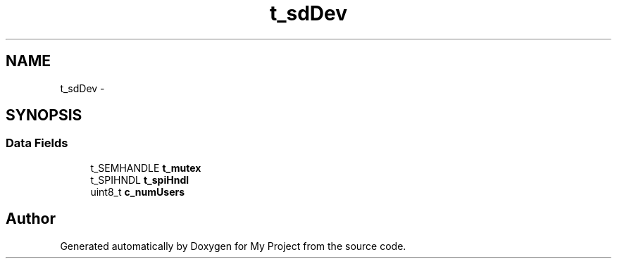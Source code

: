 .TH "t_sdDev" 3 "Sun Mar 2 2014" "My Project" \" -*- nroff -*-
.ad l
.nh
.SH NAME
t_sdDev \- 
.SH SYNOPSIS
.br
.PP
.SS "Data Fields"

.in +1c
.ti -1c
.RI "t_SEMHANDLE \fBt_mutex\fP"
.br
.ti -1c
.RI "t_SPIHNDL \fBt_spiHndl\fP"
.br
.ti -1c
.RI "uint8_t \fBc_numUsers\fP"
.br
.in -1c

.SH "Author"
.PP 
Generated automatically by Doxygen for My Project from the source code\&.
